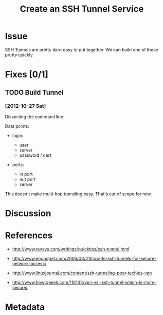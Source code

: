 # -*- mode: org; mode: auto-fill; fill-column: 80 -*-

#+TITLE: Create an SSH Tunnel Service
#+OPTIONS:   d:t
#+LINK_UP:  ./
#+LINK_HOME: ../

* Issue

  SSH Tunnels are pretty darn easy to put together.  We can build one of these
  pretty quickly.

* Fixes [0/1]

** TODO Build Tunnel

*** [2012-10-27 Sat]

    Dissecting the command line:

    #+begin_ascii
    $ ssh -f user@personal-server.com -L 2000:personal-server.com:25 -N

    The -f tells ssh to go into the background just before it executes the
    command.  This is followed by the username and server you are logging into.
    The -L 2000:personal-server.com:25 is in the form of -L
    local-port:host:remote-port.  Finally the -N instructs OpenSSH to not
    execute a command on the remote system.
    #+end_ascii

    Data points:

    - login:

      - user
      - server
      - password / cert

    - ports:

      - in port
      - out port
      - server

    This doesn't make multi-hop tunneling easy.  That's out of scope for now.

* Discussion

* References

  - http://www.revsys.com/writings/quicktips/ssh-tunnel.html

  - http://www.engadget.com/2006/03/21/how-to-ssh-tunnels-for-secure-network-access/

  - http://www.linuxjournal.com/content/ssh-tunneling-poor-techies-vpn

  - http://www.howtogeek.com/118145/vpn-vs.-ssh-tunnel-which-is-more-secure/

* Metadata
  :PROPERTIES:
  :Status:      Incomplete
  :Priority:    0
  :Owner:       Nick Daly
  :Description: Create an SSH Tunnel.
  :Tags:
  :END:
